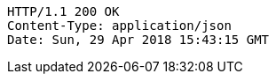 [source,http,options="nowrap"]
----
HTTP/1.1 200 OK
Content-Type: application/json
Date: Sun, 29 Apr 2018 15:43:15 GMT

----